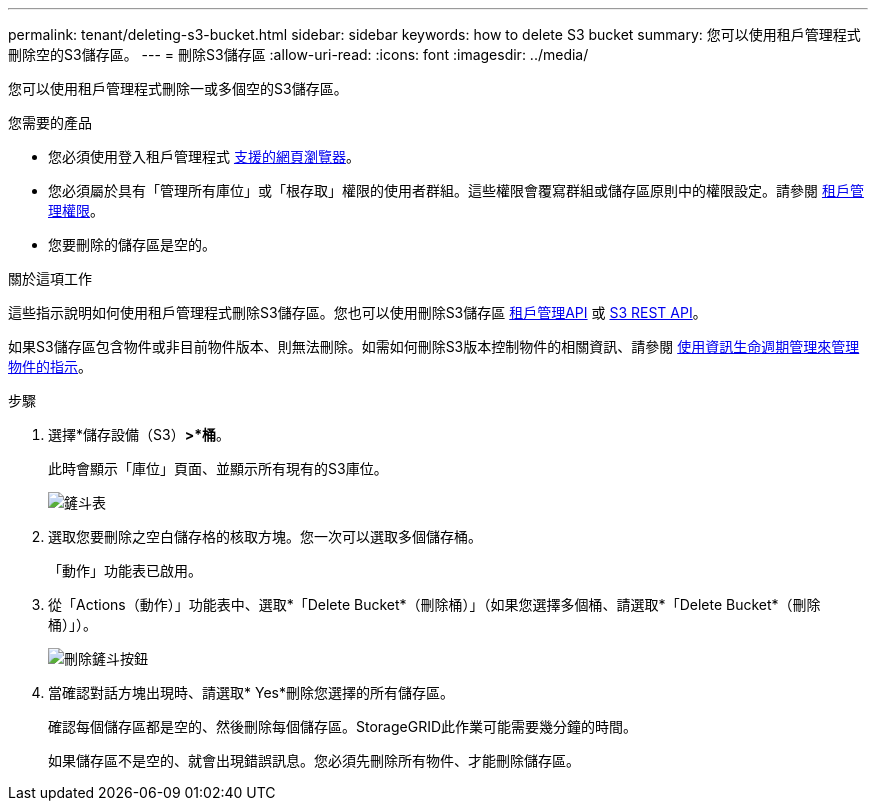 ---
permalink: tenant/deleting-s3-bucket.html 
sidebar: sidebar 
keywords: how to delete S3 bucket 
summary: 您可以使用租戶管理程式刪除空的S3儲存區。 
---
= 刪除S3儲存區
:allow-uri-read: 
:icons: font
:imagesdir: ../media/


[role="lead"]
您可以使用租戶管理程式刪除一或多個空的S3儲存區。

.您需要的產品
* 您必須使用登入租戶管理程式 xref:../admin/web-browser-requirements.adoc[支援的網頁瀏覽器]。
* 您必須屬於具有「管理所有庫位」或「根存取」權限的使用者群組。這些權限會覆寫群組或儲存區原則中的權限設定。請參閱 xref:tenant-management-permissions.adoc[租戶管理權限]。
* 您要刪除的儲存區是空的。


.關於這項工作
這些指示說明如何使用租戶管理程式刪除S3儲存區。您也可以使用刪除S3儲存區 xref:understanding-tenant-management-api.adoc[租戶管理API] 或 xref:../s3/s3-rest-api-supported-operations-and-limitations.adoc[S3 REST API]。

如果S3儲存區包含物件或非目前物件版本、則無法刪除。如需如何刪除S3版本控制物件的相關資訊、請參閱 xref:../ilm/index.adoc[使用資訊生命週期管理來管理物件的指示]。

.步驟
. 選擇*儲存設備（S3）*>*桶*。
+
此時會顯示「庫位」頁面、並顯示所有現有的S3庫位。

+
image::../media/buckets_table.png[鏟斗表]

. 選取您要刪除之空白儲存格的核取方塊。您一次可以選取多個儲存桶。
+
「動作」功能表已啟用。

. 從「Actions（動作）」功能表中、選取*「Delete Bucket*（刪除桶）」（如果您選擇多個桶、請選取*「Delete Bucket*（刪除桶）」）。
+
image::../media/delete_bucket_button.png[刪除鏟斗按鈕]

. 當確認對話方塊出現時、請選取* Yes*刪除您選擇的所有儲存區。
+
確認每個儲存區都是空的、然後刪除每個儲存區。StorageGRID此作業可能需要幾分鐘的時間。

+
如果儲存區不是空的、就會出現錯誤訊息。您必須先刪除所有物件、才能刪除儲存區。


